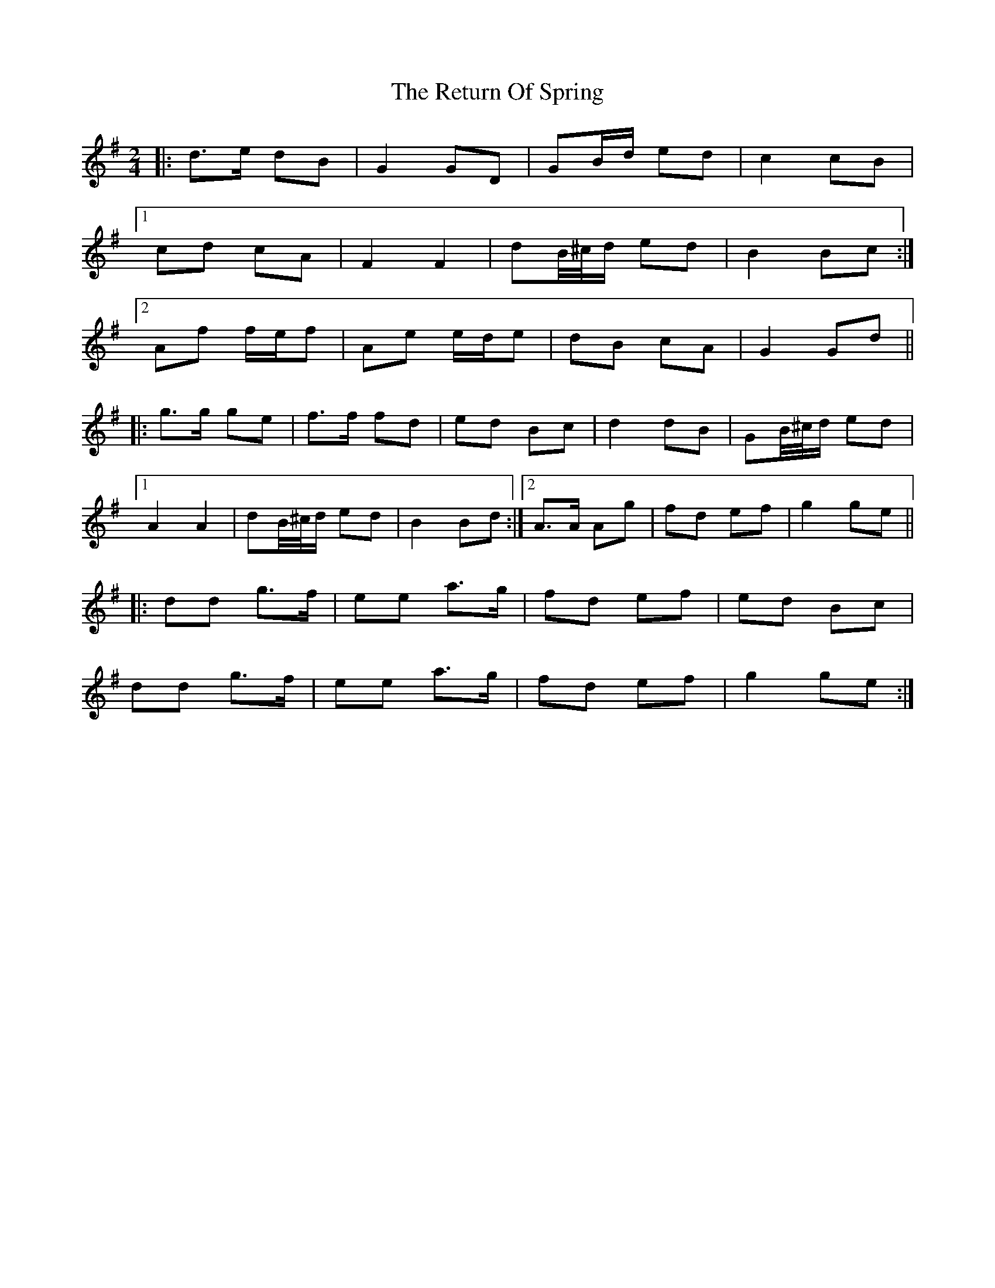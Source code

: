 X: 34329
T: Return Of Spring, The
R: barndance
M: 4/4
K: Gmajor
M:2/4
|:d>e dB|G2 GD|GB/d/ ed|c2 cB|
[1 cd cA|F2 F2|dB/4^c/4d/ ed|B2 Bc:|
[2 Af f/e/f|Ae e/d/e|dB cA|G2 Gd||
|:g>g ge|f>f fd|ed Bc|d2 dB|GB/4^c/4d/ ed|
[1 A2 A2|dB/4^c/4d/ ed|B2 Bd:|2 A>A Ag|fd ef|g2 ge||
|:dd g>f|ee a>g|fd ef|ed Bc|
dd g>f|ee a>g|fd ef|g2 ge:|

